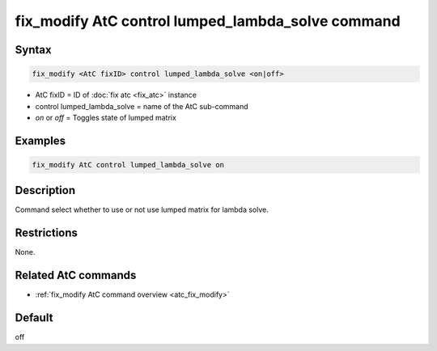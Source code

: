 .. index:: fix_modify AtC control lumped_lambda_solve

fix_modify AtC control lumped_lambda_solve command
==================================================

Syntax
""""""

.. code-block:: LAMMPS

   fix_modify <AtC fixID> control lumped_lambda_solve <on|off>

* AtC fixID = ID of :doc:`fix atc <fix_atc>` instance
* control lumped_lambda_solve = name of the AtC sub-command
* *on* or *off* = Toggles state of lumped matrix

Examples
""""""""

.. code-block:: LAMMPS

   fix_modify AtC control lumped_lambda_solve on

Description
"""""""""""

Command select whether to use or not use lumped matrix for lambda solve.

Restrictions
""""""""""""

None.

Related AtC commands
""""""""""""""""""""
- :ref:`fix_modify AtC command overview <atc_fix_modify>`

Default
"""""""

off
